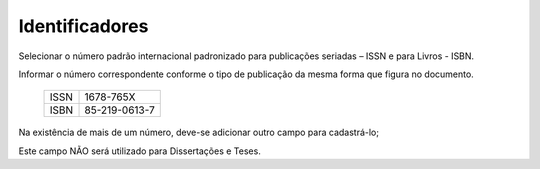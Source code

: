 Identificadores
===============

Selecionar o número padrão internacional padronizado para publicações seriadas – ISSN e para Livros - ISBN. 

Informar o número correspondente conforme o tipo de publicação da mesma forma que figura no documento. 

    .. csv-table::

        ISSN, 1678-765X 
        ISBN, 85-219-0613-7

Na existência de mais de um número, deve-se adicionar outro campo para cadastrá-lo; 
 
Este campo NÃO será utilizado para Dissertações e Teses. 
